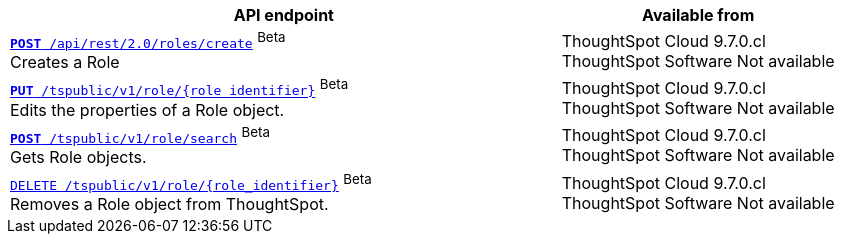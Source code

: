 
[div tableContainer]
--
[width="100%" cols="2,1"]
[options='header']
|=====
|API endpoint| Available from
|`xref:role-api-list.adoc#createRole[*POST* /api/rest/2.0/roles/create]` [beta betaBackground]^Beta^ +
Creates a Role|ThoughtSpot Cloud [version noBackground]#9.7.0.cl# +
ThoughtSpot Software [version noBackground]#Not available#

|`xref:role-api-list.adoc#editRole[*PUT* /tspublic/v1/role/{role_identifier}]` [beta betaBackground]^Beta^ +
Edits the properties of a Role object. |ThoughtSpot Cloud [version noBackground]#9.7.0.cl#  +
ThoughtSpot Software [version noBackground]#Not available#

|xref:role-api-list.adoc#searchRole[`*POST* /tspublic/v1/role/search`] [beta betaBackground]^Beta^ +
Gets Role objects. |ThoughtSpot Cloud [version noBackground]#9.7.0.cl# +
ThoughtSpot Software [version noBackground]#Not available#

|`xref:role-api-list.adoc#deleteRole[DELETE /tspublic/v1/role/{role_identifier}]` [beta betaBackground]^Beta^ +
Removes a Role object from ThoughtSpot.|ThoughtSpot Cloud [version noBackground]#9.7.0.cl# +
ThoughtSpot Software [version noBackground]#Not available#
|=====
--

